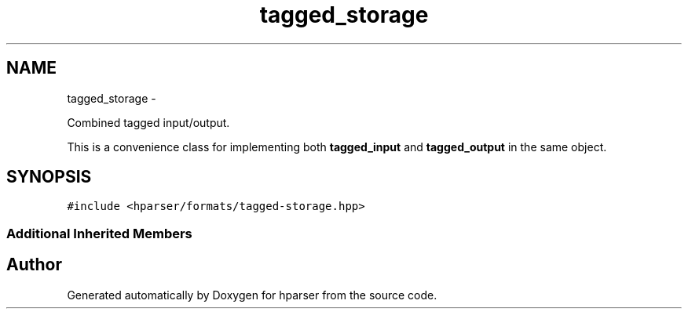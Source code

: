 .TH "tagged_storage" 3 "Fri Dec 5 2014" "Version hparser-1.0.0" "hparser" \" -*- nroff -*-
.ad l
.nh
.SH NAME
tagged_storage \- 
.PP
Combined tagged input/output\&.
.PP
This is a convenience class for implementing both \fBtagged_input\fP and \fBtagged_output\fP in the same object\&.  

.SH SYNOPSIS
.br
.PP
.PP
\fC#include <hparser/formats/tagged-storage\&.hpp>\fP
.SS "Additional Inherited Members"


.SH "Author"
.PP 
Generated automatically by Doxygen for hparser from the source code\&.
